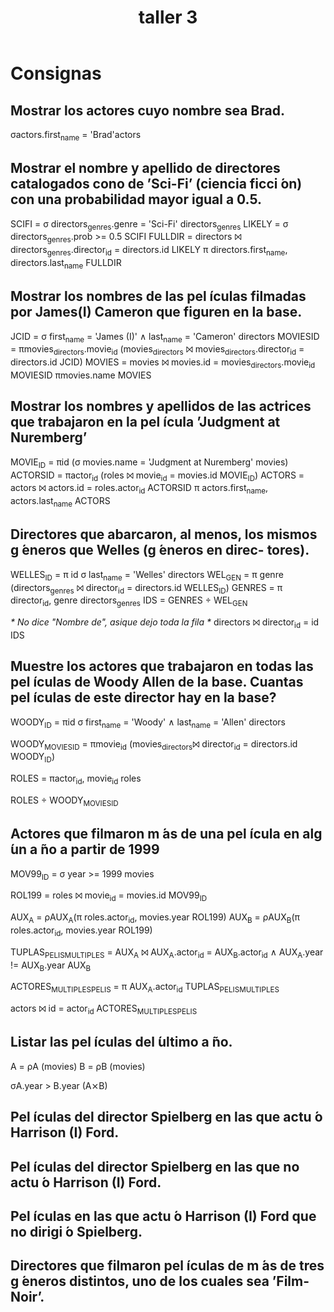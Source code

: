 
#+title: taller 3
* Consignas
** Mostrar los actores cuyo nombre sea Brad.
σactors.first_name = 'Brad'actors
** Mostrar el nombre y apellido de directores catalogados cono de ’Sci-Fi’ (ciencia ficci ́on) con una probabilidad mayor igual a 0.5.
SCIFI = σ directors_genres.genre = 'Sci-Fi' directors_genres
LIKELY = σ directors_genres.prob >= 0.5 SCIFI
FULLDIR = directors ⨝ directors_genres.director_id = directors.id LIKELY
π directors.first_name, directors.last_name FULLDIR
** Mostrar los nombres de las pel ́ıculas filmadas por James(I) Cameron que figuren en la base.
JCID = σ first_name = 'James (I)' ∧ last_name = 'Cameron' directors
MOVIESID = πmovies_directors.movie_id (movies_directors ⨝ movies_directors.director_id = directors.id JCID)
MOVIES = movies ⨝ movies.id = movies_directors.movie_id MOVIESID
πmovies.name MOVIES
** Mostrar los nombres y apellidos de las actrices que trabajaron en la pel ́ıcula ’Judgment at Nuremberg’
MOVIE_ID = πid (σ movies.name = 'Judgment at Nuremberg' movies)
ACTORSID = πactor_id (roles ⨝ movie_id = movies.id MOVIE_ID)
ACTORS = actors ⨝ actors.id = roles.actor_id ACTORSID
π actors.first_name, actors.last_name ACTORS
** Directores que abarcaron, al menos, los mismos g ́eneros que Welles (g ́eneros en direc- tores).
WELLES_ID = π id σ last_name = 'Welles' directors
WEL_GEN = π genre (directors_genres ⨝ director_id = directors.id WELLES_ID)
GENRES = π director_id, genre directors_genres
IDS = GENRES ÷ WEL_GEN

/* No dice "Nombre de", asique dejo toda la fila */
directors ⨝ director_id = id IDS
** Muestre los actores que trabajaron en todas las pel ́ıculas de Woody Allen de la base. Cuantas pel ́ıculas de este director hay en la base?
WOODY_ID = πid σ first_name = 'Woody' ∧ last_name = 'Allen' directors

WOODY_MOVIES_ID = πmovie_id (movies_directors⨝ director_id = directors.id WOODY_ID)

ROLES = πactor_id, movie_id roles

ROLES ÷ WOODY_MOVIES_ID
** Actores que filmaron m ́as de una pel ́ıcula en alg ́un a ̃no a partir de 1999
MOV99_ID = σ year >= 1999 movies

ROL199 = roles ⨝ movie_id = movies.id MOV99_ID

AUX_A = ρAUX_A(π roles.actor_id, movies.year ROL199)
AUX_B = ρAUX_B(π roles.actor_id, movies.year ROL199)

TUPLAS_PELIS_MULTIPLES = AUX_A ⨝ AUX_A.actor_id = AUX_B.actor_id ∧ AUX_A.year != AUX_B.year AUX_B

ACTORES_MULTIPLES_PELIS = π AUX_A.actor_id TUPLAS_PELIS_MULTIPLES 

actors ⨝ id = actor_id ACTORES_MULTIPLES_PELIS

** Listar las pel ́ıculas del  ́ultimo a ̃no.
A = ρA (movies)
B = ρB (movies)

σA.year > B.year (A⨯B)
** Pel ́ıculas del director Spielberg en las que actu ́o Harrison (I) Ford.
** Pel ́ıculas del director Spielberg en las que no actu ́o Harrison (I) Ford.
** Pel ́ıculas en las que actu ́o Harrison (I) Ford que no dirigi ́o Spielberg.
** Directores que filmaron pel ́ıculas de m ́as de tres g ́eneros distintos, uno de los cuales sea ’Film-Noir’.
